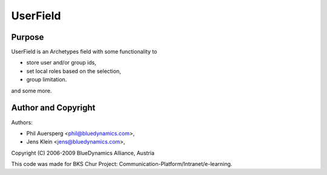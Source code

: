 =========
UserField
=========

-------
Purpose
-------

UserField is an Archetypes field with some functionality to 

* store user and/or group ids, 

* set local roles based on the selection, 

* group limitation. 

and some more.

--------------------
Author and Copyright
--------------------

Authors: 

- Phil Auersperg <phil@bluedynamics.com>,
- Jens Klein <jens@bluedynamics.com>,  

Copyright (C) 2006-2009 BlueDynamics Alliance, Austria

This code was made for BKS Chur Project: 
Communication-Platform/Intranet/e-learning.


 
